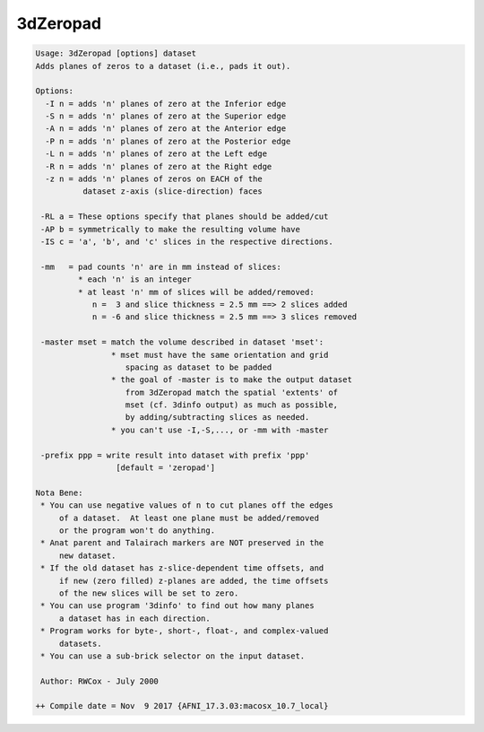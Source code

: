 *********
3dZeropad
*********

.. _3dZeropad:

.. contents:: 
    :depth: 4 

.. code-block:: none

    Usage: 3dZeropad [options] dataset
    Adds planes of zeros to a dataset (i.e., pads it out).
    
    Options:
      -I n = adds 'n' planes of zero at the Inferior edge
      -S n = adds 'n' planes of zero at the Superior edge
      -A n = adds 'n' planes of zero at the Anterior edge
      -P n = adds 'n' planes of zero at the Posterior edge
      -L n = adds 'n' planes of zero at the Left edge
      -R n = adds 'n' planes of zero at the Right edge
      -z n = adds 'n' planes of zeros on EACH of the
              dataset z-axis (slice-direction) faces
    
     -RL a = These options specify that planes should be added/cut
     -AP b = symmetrically to make the resulting volume have
     -IS c = 'a', 'b', and 'c' slices in the respective directions.
    
     -mm   = pad counts 'n' are in mm instead of slices:
             * each 'n' is an integer
             * at least 'n' mm of slices will be added/removed:
                n =  3 and slice thickness = 2.5 mm ==> 2 slices added
                n = -6 and slice thickness = 2.5 mm ==> 3 slices removed
    
     -master mset = match the volume described in dataset 'mset':
                    * mset must have the same orientation and grid
                       spacing as dataset to be padded
                    * the goal of -master is to make the output dataset
                       from 3dZeropad match the spatial 'extents' of
                       mset (cf. 3dinfo output) as much as possible,
                       by adding/subtracting slices as needed.
                    * you can't use -I,-S,..., or -mm with -master
    
     -prefix ppp = write result into dataset with prefix 'ppp'
                     [default = 'zeropad']
    
    Nota Bene:
     * You can use negative values of n to cut planes off the edges
         of a dataset.  At least one plane must be added/removed
         or the program won't do anything.
     * Anat parent and Talairach markers are NOT preserved in the
         new dataset.
     * If the old dataset has z-slice-dependent time offsets, and
         if new (zero filled) z-planes are added, the time offsets
         of the new slices will be set to zero.
     * You can use program '3dinfo' to find out how many planes
         a dataset has in each direction.
     * Program works for byte-, short-, float-, and complex-valued
         datasets.
     * You can use a sub-brick selector on the input dataset.
    
     Author: RWCox - July 2000
    
    ++ Compile date = Nov  9 2017 {AFNI_17.3.03:macosx_10.7_local}
